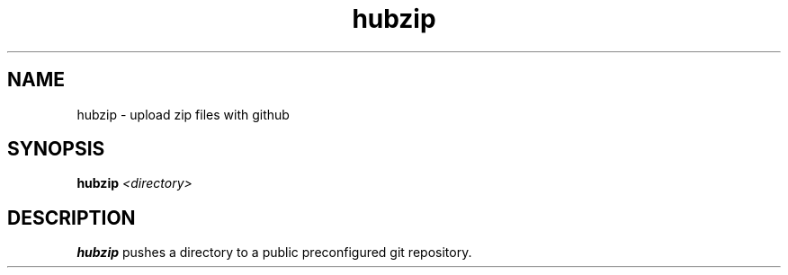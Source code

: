 .TH hubzip 1 
.SH NAME
hubzip \- upload zip files with github
.SH SYNOPSIS
.B hubzip
.IR <directory>
.SH DESCRIPTION
.B hubzip
pushes a directory to a public preconfigured git repository.
